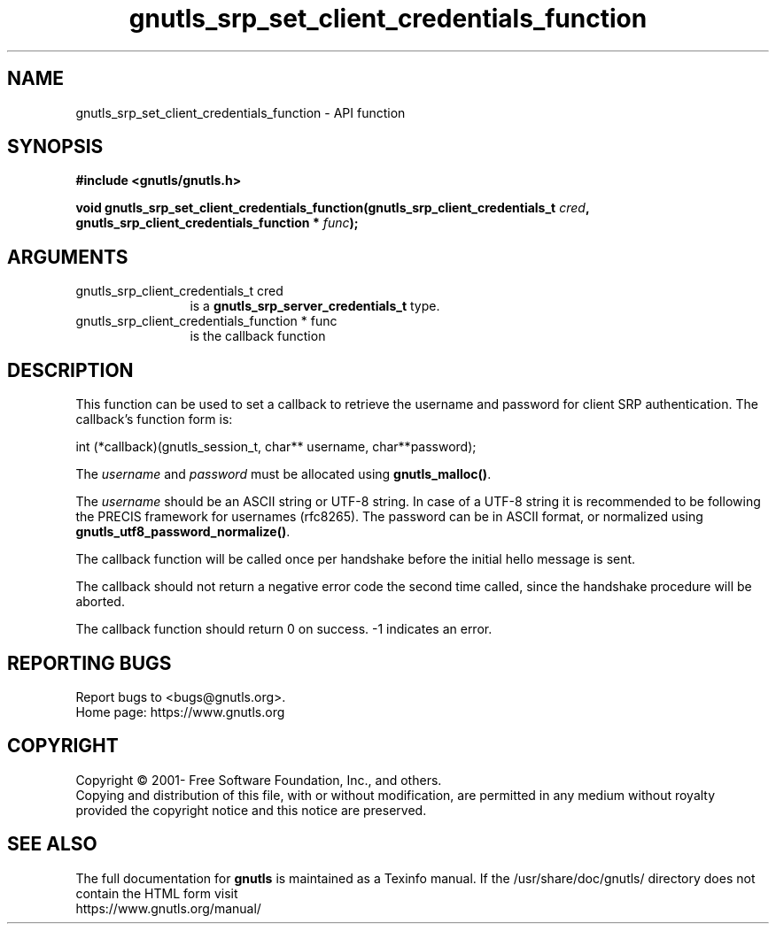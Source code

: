 .\" DO NOT MODIFY THIS FILE!  It was generated by gdoc.
.TH "gnutls_srp_set_client_credentials_function" 3 "3.7.8" "gnutls" "gnutls"
.SH NAME
gnutls_srp_set_client_credentials_function \- API function
.SH SYNOPSIS
.B #include <gnutls/gnutls.h>
.sp
.BI "void gnutls_srp_set_client_credentials_function(gnutls_srp_client_credentials_t         " cred ", gnutls_srp_client_credentials_function         * " func ");"
.SH ARGUMENTS
.IP "gnutls_srp_client_credentials_t         cred" 12
is a \fBgnutls_srp_server_credentials_t\fP type.
.IP "gnutls_srp_client_credentials_function         * func" 12
is the callback function
.SH "DESCRIPTION"
This function can be used to set a callback to retrieve the
username and password for client SRP authentication.  The
callback's function form is:

int (*callback)(gnutls_session_t, char** username, char**password);

The  \fIusername\fP and  \fIpassword\fP must be allocated using
\fBgnutls_malloc()\fP.

The  \fIusername\fP should be an ASCII string or UTF\-8
string. In case of a UTF\-8 string it is recommended to be following
the PRECIS framework for usernames (rfc8265). The password can
be in ASCII format, or normalized using \fBgnutls_utf8_password_normalize()\fP.

The callback function will be called once per handshake before the
initial hello message is sent.

The callback should not return a negative error code the second
time called, since the handshake procedure will be aborted.

The callback function should return 0 on success.
\-1 indicates an error.
.SH "REPORTING BUGS"
Report bugs to <bugs@gnutls.org>.
.br
Home page: https://www.gnutls.org

.SH COPYRIGHT
Copyright \(co 2001- Free Software Foundation, Inc., and others.
.br
Copying and distribution of this file, with or without modification,
are permitted in any medium without royalty provided the copyright
notice and this notice are preserved.
.SH "SEE ALSO"
The full documentation for
.B gnutls
is maintained as a Texinfo manual.
If the /usr/share/doc/gnutls/
directory does not contain the HTML form visit
.B
.IP https://www.gnutls.org/manual/
.PP
